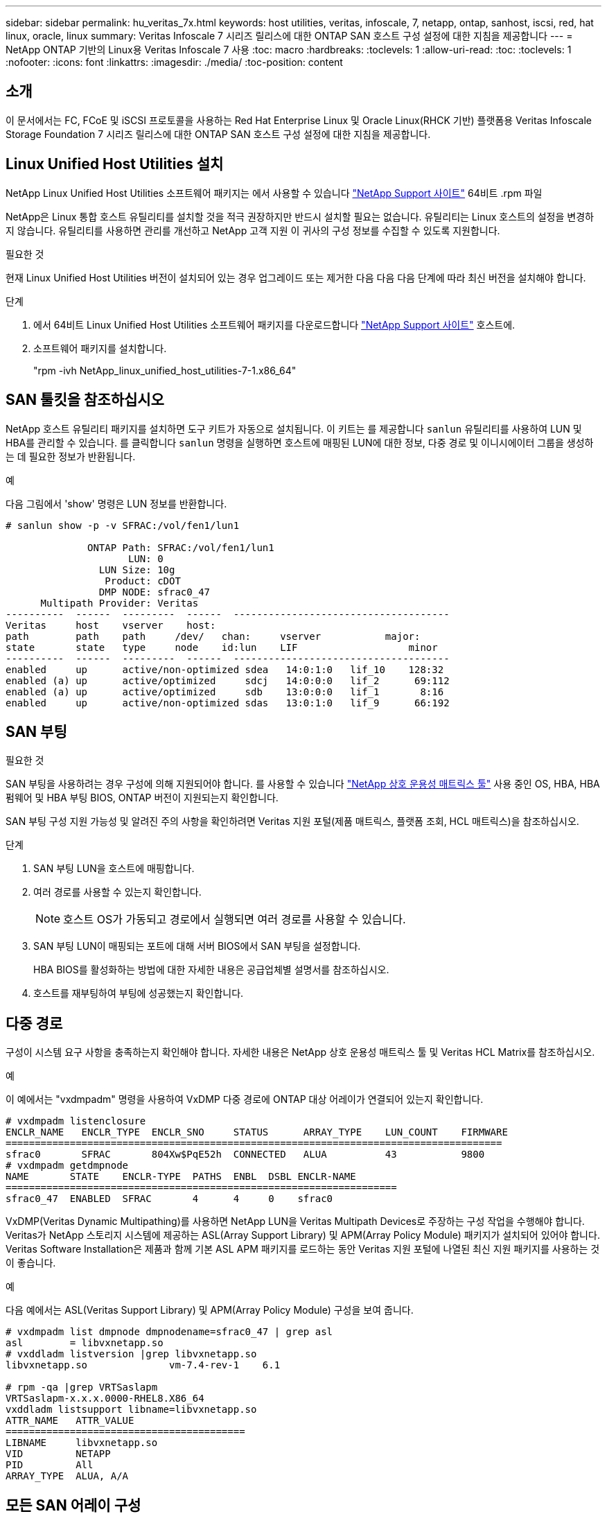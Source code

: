 ---
sidebar: sidebar 
permalink: hu_veritas_7x.html 
keywords: host utilities, veritas, infoscale, 7, netapp, ontap, sanhost, iscsi, red, hat linux, oracle, linux 
summary: Veritas Infoscale 7 시리즈 릴리스에 대한 ONTAP SAN 호스트 구성 설정에 대한 지침을 제공합니다 
---
= NetApp ONTAP 기반의 Linux용 Veritas Infoscale 7 사용
:toc: macro
:hardbreaks:
:toclevels: 1
:allow-uri-read: 
:toc: 
:toclevels: 1
:nofooter: 
:icons: font
:linkattrs: 
:imagesdir: ./media/
:toc-position: content




== 소개

이 문서에서는 FC, FCoE 및 iSCSI 프로토콜을 사용하는 Red Hat Enterprise Linux 및 Oracle Linux(RHCK 기반) 플랫폼용 Veritas Infoscale Storage Foundation 7 시리즈 릴리스에 대한 ONTAP SAN 호스트 구성 설정에 대한 지침을 제공합니다.



== Linux Unified Host Utilities 설치

NetApp Linux Unified Host Utilities 소프트웨어 패키지는 에서 사용할 수 있습니다 link:https://mysupport.netapp.com/site/products/all/details/hostutilities/downloads-tab["NetApp Support 사이트"^] 64비트 .rpm 파일

NetApp은 Linux 통합 호스트 유틸리티를 설치할 것을 적극 권장하지만 반드시 설치할 필요는 없습니다. 유틸리티는 Linux 호스트의 설정을 변경하지 않습니다. 유틸리티를 사용하면 관리를 개선하고 NetApp 고객 지원 이 귀사의 구성 정보를 수집할 수 있도록 지원합니다.

.필요한 것
현재 Linux Unified Host Utilities 버전이 설치되어 있는 경우 업그레이드 또는 제거한 다음 다음 다음 단계에 따라 최신 버전을 설치해야 합니다.

.단계
. 에서 64비트 Linux Unified Host Utilities 소프트웨어 패키지를 다운로드합니다 https://mysupport.netapp.com/site/products/all/details/hostutilities/downloads-tab["NetApp Support 사이트"^] 호스트에.
. 소프트웨어 패키지를 설치합니다.
+
"rpm -ivh NetApp_linux_unified_host_utilities-7-1.x86_64"





== SAN 툴킷을 참조하십시오

NetApp 호스트 유틸리티 패키지를 설치하면 도구 키트가 자동으로 설치됩니다. 이 키트는 를 제공합니다 `sanlun` 유틸리티를 사용하여 LUN 및 HBA를 관리할 수 있습니다. 를 클릭합니다 `sanlun` 명령을 실행하면 호스트에 매핑된 LUN에 대한 정보, 다중 경로 및 이니시에이터 그룹을 생성하는 데 필요한 정보가 반환됩니다.

.예
다음 그림에서 'show' 명령은 LUN 정보를 반환합니다.

[listing]
----
# sanlun show -p -v SFRAC:/vol/fen1/lun1

              ONTAP Path: SFRAC:/vol/fen1/lun1
                     LUN: 0
                LUN Size: 10g
                 Product: cDOT
                DMP NODE: sfrac0_47
      Multipath Provider: Veritas
----------  ------  ---------  ------  -------------------------------------
Veritas     host    vserver    host:
path        path    path     /dev/   chan:     vserver           major:
state       state   type     node    id:lun    LIF                   minor
----------  ------  ---------  ------  -------------------------------------
enabled     up      active/non-optimized sdea   14:0:1:0   lif_10    128:32
enabled (a) up      active/optimized     sdcj   14:0:0:0   lif_2      69:112
enabled (a) up      active/optimized     sdb    13:0:0:0   lif_1       8:16
enabled     up      active/non-optimized sdas   13:0:1:0   lif_9      66:192
----


== SAN 부팅

.필요한 것
SAN 부팅을 사용하려는 경우 구성에 의해 지원되어야 합니다. 를 사용할 수 있습니다 https://mysupport.netapp.com/matrix/imt.jsp?components=65623;64703;&solution=1&isHWU&src=IMT["NetApp 상호 운용성 매트릭스 툴"^] 사용 중인 OS, HBA, HBA 펌웨어 및 HBA 부팅 BIOS, ONTAP 버전이 지원되는지 확인합니다.

SAN 부팅 구성 지원 가능성 및 알려진 주의 사항을 확인하려면 Veritas 지원 포털(제품 매트릭스, 플랫폼 조회, HCL 매트릭스)을 참조하십시오.

.단계
. SAN 부팅 LUN을 호스트에 매핑합니다.
. 여러 경로를 사용할 수 있는지 확인합니다.
+

NOTE: 호스트 OS가 가동되고 경로에서 실행되면 여러 경로를 사용할 수 있습니다.

. SAN 부팅 LUN이 매핑되는 포트에 대해 서버 BIOS에서 SAN 부팅을 설정합니다.
+
HBA BIOS를 활성화하는 방법에 대한 자세한 내용은 공급업체별 설명서를 참조하십시오.

. 호스트를 재부팅하여 부팅에 성공했는지 확인합니다.




== 다중 경로

구성이 시스템 요구 사항을 충족하는지 확인해야 합니다. 자세한 내용은 NetApp 상호 운용성 매트릭스 툴 및 Veritas HCL Matrix를 참조하십시오.

.예
이 예에서는 "vxdmpadm" 명령을 사용하여 VxDMP 다중 경로에 ONTAP 대상 어레이가 연결되어 있는지 확인합니다.

[listing]
----
# vxdmpadm listenclosure
ENCLR_NAME   ENCLR_TYPE  ENCLR_SNO     STATUS      ARRAY_TYPE    LUN_COUNT    FIRMWARE
=====================================================================================
sfrac0       SFRAC       804Xw$PqE52h  CONNECTED   ALUA          43           9800
# vxdmpadm getdmpnode
NAME       STATE    ENCLR-TYPE  PATHS  ENBL  DSBL ENCLR-NAME
===================================================================
sfrac0_47  ENABLED  SFRAC       4      4     0    sfrac0
----
VxDMP(Veritas Dynamic Multipathing)를 사용하면 NetApp LUN을 Veritas Multipath Devices로 주장하는 구성 작업을 수행해야 합니다. Veritas가 NetApp 스토리지 시스템에 제공하는 ASL(Array Support Library) 및 APM(Array Policy Module) 패키지가 설치되어 있어야 합니다. Veritas Software Installation은 제품과 함께 기본 ASL APM 패키지를 로드하는 동안 Veritas 지원 포털에 나열된 최신 지원 패키지를 사용하는 것이 좋습니다.

.예
다음 예에서는 ASL(Veritas Support Library) 및 APM(Array Policy Module) 구성을 보여 줍니다.

[listing]
----
# vxdmpadm list dmpnode dmpnodename=sfrac0_47 | grep asl
asl        = libvxnetapp.so
# vxddladm listversion |grep libvxnetapp.so
libvxnetapp.so              vm-7.4-rev-1    6.1

# rpm -qa |grep VRTSaslapm
VRTSaslapm-x.x.x.0000-RHEL8.X86_64
vxddladm listsupport libname=libvxnetapp.so
ATTR_NAME   ATTR_VALUE
=========================================
LIBNAME     libvxnetapp.so
VID         NETAPP
PID         All
ARRAY_TYPE  ALUA, A/A
----


== 모든 SAN 어레이 구성

모든 SAN 어레이(ASA) 구성에서 지정된 LUN(논리 유닛)에 대한 모든 경로가 활성 및 최적화됩니다. 즉, 모든 경로를 통해 동시에 I/O를 처리할 수 있으므로 성능이 향상됩니다.

.예
다음 예는 ONTAP LUN에 대한 올바른 출력을 표시합니다.

[listing]
----
# vxdmpadm getsubpaths dmpnodename-sfrac0_47
NAME  STATE[A]   PATH-TYPE[M]   CTLR-NAME   ENCLR-TYPE  ENCLR-NAME  ATTRS  PRIORITY
===================================================================================
sdas  ENABLED (A)    Active/Optimized c13   SFRAC       sfrac0     -      -
sdb   ENABLED(A) Active/Optimized     c14   SFRAC       sfrac0     -      -
sdcj  ENABLED(A)  Active/Optimized     c14   SFRAC       sfrac0     -      -
sdea  ENABLED (A)    Active/Optimized c14   SFRAC       sfrac0     -
----

NOTE: 단일 LUN에 너무 많은 경로를 사용하지 마십시오. 경로가 4개 이상 필요하지 않습니다. 8개 이상의 경로로 인해 스토리지 장애가 발생했을 때 경로 문제가 발생할 수 있습니다.



=== 비 ASA 구성

비 ASA 구성의 경우 우선 순위가 서로 다른 두 개의 경로 그룹이 있어야 합니다. 우선순위가 높은 경로는 Active/Optimized이며, 이는 애그리게이트는 컨트롤러가 서비스를 제공하는 것을 의미합니다. 우선 순위가 낮은 경로는 활성 경로이지만 다른 컨트롤러에서 서비스되기 때문에 최적화되지 않습니다. 최적화되지 않은 경로는 최적화된 경로를 사용할 수 없는 경우에만 사용됩니다.

.예
다음 예는 두 개의 Active/Optimized 경로와 두 개의 Active/Non-Optimized 경로가 있는 ONTAP LUN에 대한 올바른 출력을 표시합니다.

[listing]
----
# vxdmpadm getsubpaths dmpnodename-sfrac0_47
NAME  STATE[A]   PATH-TYPE[M]   CTLR-NAME   ENCLR-TYPE  ENCLR-NAME  ATTRS  PRIORITY
===================================================================================
sdas  ENABLED     Active/Non-Optimized c13   SFRAC       sfrac0     -      -
sdb   ENABLED(A)  Active/Optimized     c14   SFRAC       sfrac0     -      -
sdcj  ENABLED(A)  Active/Optimized     c14   SFRAC       sfrac0     -      -
sdea  ENABLED     Active/Non-Optimized c14   SFRAC       sfrac0     -      -
----

NOTE: 단일 LUN에 너무 많은 경로를 사용하지 마십시오. 경로가 4개 이상 필요하지 않습니다. 8개 이상의 경로로 인해 스토리지 장애가 발생했을 때 경로 문제가 발생할 수 있습니다.



=== 권장 설정



==== Veritas 다중 경로에 대한 설정

NetApp은 스토리지 페일오버 작업에서 최적의 시스템 구성을 위해 다음과 같은 Veritas VxDMP 조정 기능을 권장합니다.

[cols="2*"]
|===
| 매개 변수 | 설정 


| dmp_lun_retry_timeout입니다 | 60 


| dmp_path_age입니다 | 120 


| dmp_restore_interval입니다 | 60 
|===
DMP 툰은 다음과 같이 "vxdmpadm" 명령을 사용하여 온라인으로 설정됩니다.

'#vxdmpadm settune dmp_tunable=value'

이러한 조정 가능한 값은 '#vxdmpadm gettune'을 사용하여 동적으로 확인할 수 있습니다.

.예
다음 예는 SAN 호스트의 효과적인 VxDMP 조정 기능을 보여줍니다.

[listing]
----
# vxdmpadm gettune

Tunable                    Current Value    Default Value
dmp_cache_open                      on                on
dmp_daemon_count                    10                10
dmp_delayq_interval                 15                15
dmp_display_alua_states             on                on
dmp_fast_recovery                   on                on
dmp_health_time                     60                60
dmp_iostats_state              enabled           enabled
dmp_log_level                        1                 1
dmp_low_impact_probe                on                on
dmp_lun_retry_timeout               60                30
dmp_path_age                       120               300
dmp_pathswitch_blks_shift            9                 9
dmp_probe_idle_lun                  on                on
dmp_probe_threshold                  5                 5
dmp_restore_cycles                  10                10
dmp_restore_interval                60               300
dmp_restore_policy         check_disabled   check_disabled
dmp_restore_state              enabled           enabled
dmp_retry_count                      5                 5
dmp_scsi_timeout                    20                20
dmp_sfg_threshold                    1                 1
dmp_stat_interval                    1                 1
dmp_monitor_ownership               on                on
dmp_monitor_fabric                  on                on
dmp_native_support                 off               off
----


==== 프로토콜별 설정

* FC/FCoE 전용: 기본 시간 초과 값을 사용합니다.
* iSCSI만 해당: replacement_timeout' 매개변수 값을 120으로 설정합니다.
+
iscsi replacement_timeout' 매개변수는 iSCSI 계층에서 명령이 실패하기 전에 시간 제한 시간 초과 경로 또는 세션이 다시 설정될 때까지 대기해야 하는 시간을 제어합니다. iSCSI 구성 파일에서 replacement_timeout 값을 120으로 설정하는 것이 좋습니다.



.예
[listing]
----
# grep replacement_timeout /etc/iscsi/iscsid.conf
node.session.timeo.replacement_timeout = 120
----


==== OS 플랫폼별 설정입니다

Red Hat Enterprise Linux 7 및 8 시리즈의 경우 스토리지 페일오버 시나리오에서 Veritas Infoscale 환경을 지원하도록 'udev rport' 값을 구성해야 합니다. 다음 파일 내용으로 파일 '/etc/udev/rules.d/40-rport.rules` 생성:

[listing]
----
# cat /etc/udev/rules.d/40-rport.rules
KERNEL=="rport-*", SUBSYSTEM=="fc_remote_ports", ACTION=="add", RUN+=/bin/sh -c 'echo 20 > /sys/class/fc_remote_ports/%k/fast_io_fail_tmo;echo 864000 >/sys/class/fc_remote_ports/%k/dev_loss_tmo'"
----

NOTE: Veritas와 관련된 다른 모든 설정은 표준 Veritas Infoscale 제품 설명서를 참조하십시오.



== 다중 경로 공존

Veritas Infoscale, Linux Native Device Mapper 및 LVM 볼륨 관리자를 비롯한 이기종 다중 경로 환경이 있는 경우 Veritas 제품 관리 가이드를 참조하여 구성 설정을 확인하십시오.



== 알려진 문제 및 제한 사항

알려진 문제와 제한 사항은 없습니다.
